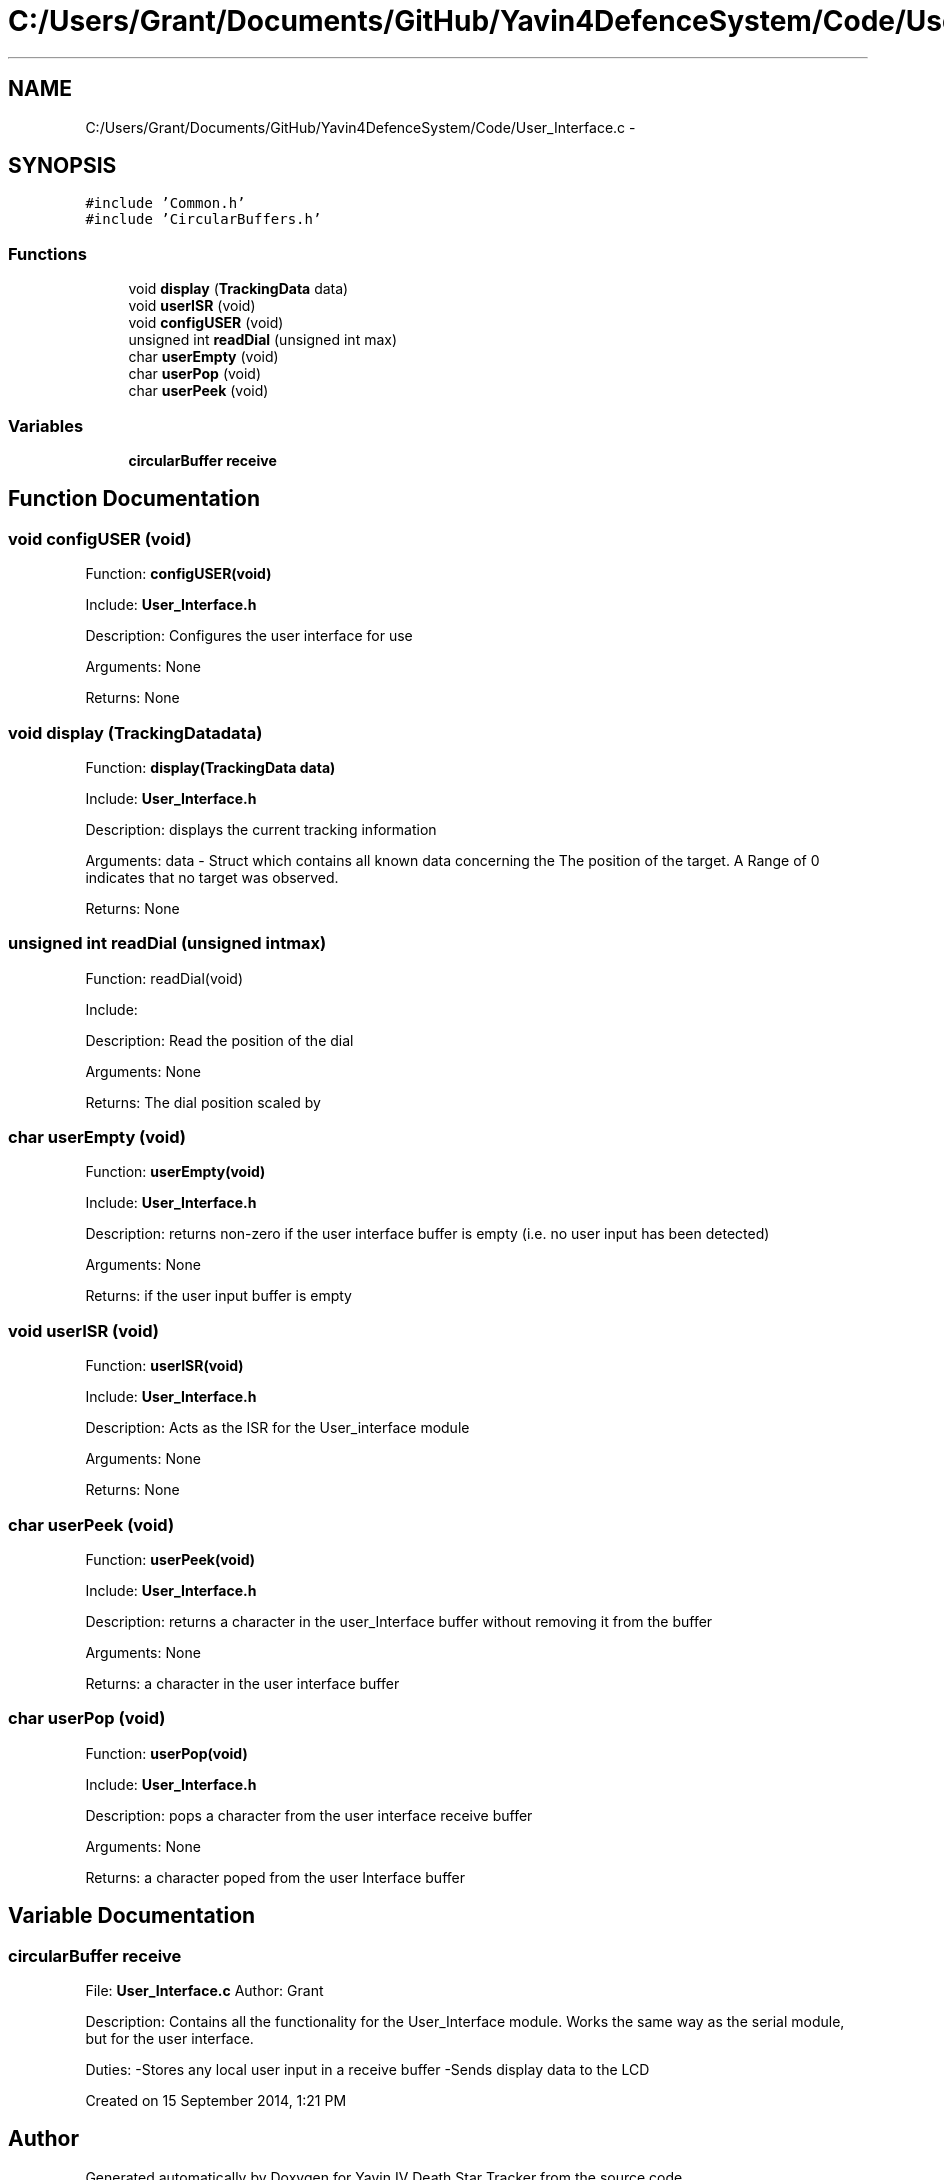 .TH "C:/Users/Grant/Documents/GitHub/Yavin4DefenceSystem/Code/User_Interface.c" 3 "Wed Oct 22 2014" "Version V1.1" "Yavin IV Death Star Tracker" \" -*- nroff -*-
.ad l
.nh
.SH NAME
C:/Users/Grant/Documents/GitHub/Yavin4DefenceSystem/Code/User_Interface.c \- 
.SH SYNOPSIS
.br
.PP
\fC#include 'Common\&.h'\fP
.br
\fC#include 'CircularBuffers\&.h'\fP
.br

.SS "Functions"

.in +1c
.ti -1c
.RI "void \fBdisplay\fP (\fBTrackingData\fP data)"
.br
.ti -1c
.RI "void \fBuserISR\fP (void)"
.br
.ti -1c
.RI "void \fBconfigUSER\fP (void)"
.br
.ti -1c
.RI "unsigned int \fBreadDial\fP (unsigned int max)"
.br
.ti -1c
.RI "char \fBuserEmpty\fP (void)"
.br
.ti -1c
.RI "char \fBuserPop\fP (void)"
.br
.ti -1c
.RI "char \fBuserPeek\fP (void)"
.br
.in -1c
.SS "Variables"

.in +1c
.ti -1c
.RI "\fBcircularBuffer\fP \fBreceive\fP"
.br
.in -1c
.SH "Function Documentation"
.PP 
.SS "void configUSER (void)"

.PP
 Function: \fBconfigUSER(void)\fP
.PP
Include: \fBUser_Interface\&.h\fP
.PP
Description: Configures the user interface for use
.PP
Arguments: None
.PP
Returns: None 
.SS "void display (\fBTrackingData\fPdata)"

.PP
 Function: \fBdisplay(TrackingData data)\fP
.PP
Include: \fBUser_Interface\&.h\fP
.PP
Description: displays the current tracking information
.PP
Arguments: data - Struct which contains all known data concerning the The position of the target\&. A Range of 0 indicates that no target was observed\&.
.PP
Returns: None 
.SS "unsigned int readDial (unsigned intmax)"

.PP
 Function: readDial(void)
.PP
Include:
.PP
Description: Read the position of the dial
.PP
Arguments: None
.PP
Returns: The dial position scaled by 
.SS "char userEmpty (void)"

.PP
 Function: \fBuserEmpty(void)\fP
.PP
Include: \fBUser_Interface\&.h\fP
.PP
Description: returns non-zero if the user interface buffer is empty (i\&.e\&. no user input has been detected)
.PP
Arguments: None
.PP
Returns: if the user input buffer is empty 
.SS "void userISR (void)"

.PP
 Function: \fBuserISR(void)\fP
.PP
Include: \fBUser_Interface\&.h\fP
.PP
Description: Acts as the ISR for the User_interface module
.PP
Arguments: None
.PP
Returns: None 
.SS "char userPeek (void)"

.PP
 Function: \fBuserPeek(void)\fP
.PP
Include: \fBUser_Interface\&.h\fP
.PP
Description: returns a character in the user_Interface buffer without removing it from the buffer
.PP
Arguments: None
.PP
Returns: a character in the user interface buffer 
.SS "char userPop (void)"

.PP
 Function: \fBuserPop(void)\fP
.PP
Include: \fBUser_Interface\&.h\fP
.PP
Description: pops a character from the user interface receive buffer
.PP
Arguments: None
.PP
Returns: a character poped from the user Interface buffer 
.SH "Variable Documentation"
.PP 
.SS "\fBcircularBuffer\fP receive"

.PP
 File: \fBUser_Interface\&.c\fP Author: Grant
.PP
Description: Contains all the functionality for the User_Interface module\&. Works the same way as the serial module, but for the user interface\&.
.PP
Duties: -Stores any local user input in a receive buffer -Sends display data to the LCD
.PP
Created on 15 September 2014, 1:21 PM 
.SH "Author"
.PP 
Generated automatically by Doxygen for Yavin IV Death Star Tracker from the source code\&.
